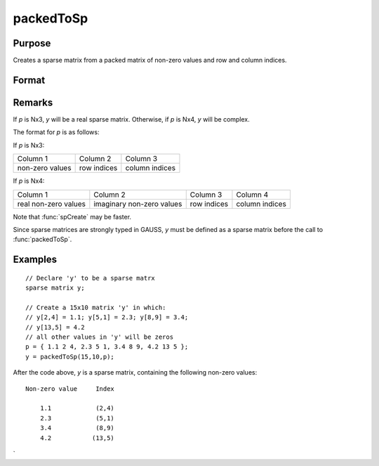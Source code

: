 
packedToSp
==============================================

Purpose
----------------

Creates a sparse matrix from a packed matrix of non-zero values and row and column indices.

Format
----------------
.. function:: packedToSp(r, c, p)

    :param r: rows of output matrix.
    :type r: scalar

    :param c: columns of output matrix.
    :type c: scalar

    :param p: containing non-zero values and row and column indices.
    :type p: Nx3 or Nx4 matrix

    :returns: y (*RxC sparse matrix*)

Remarks
-------

If *p* is Nx3, *y* will be a real sparse matrix. Otherwise, if *p* is Nx4, *y* will be complex.

The format for *p* is as follows:

If *p* is Nx3:

+-----------------+-------------+----------------+
| Column 1        | Column 2    | Column 3       |
+-----------------+-------------+----------------+
| non-zero values | row indices | column indices |
+-----------------+-------------+----------------+

If *p* is Nx4:

+----------------------+---------------------------+-------------+----------------+
| Column 1             | Column 2                  | Column 3    | Column 4       |
+----------------------+---------------------------+-------------+----------------+
| real non-zero values | imaginary non-zero values | row indices | column indices |
+----------------------+---------------------------+-------------+----------------+

Note that :func:`spCreate` may be faster.

Since sparse matrices are strongly typed in GAUSS, *y* must be defined as a sparse matrix before the call to :func:`packedToSp`.


Examples
----------------

::

    // Declare 'y' to be a sparse matrx
    sparse matrix y;
    
    // Create a 15x10 matrix 'y' in which:
    // y[2,4] = 1.1; y[5,1] = 2.3; y[8,9] = 3.4; 
    // y[13,5] = 4.2
    // all other values in 'y' will be zeros
    p = { 1.1 2 4, 2.3 5 1, 3.4 8 9, 4.2 13 5 };
    y = packedToSp(15,10,p);

After the code above, *y* is a sparse matrix, containing the following non-zero values:

::

    Non-zero value     Index
    
        1.1            (2,4)
        2.3            (5,1)
        3.4            (8,9)
        4.2           (13,5)

.. seealso:: Functions :func:`spCreate`, :func:`denseToSp
`
